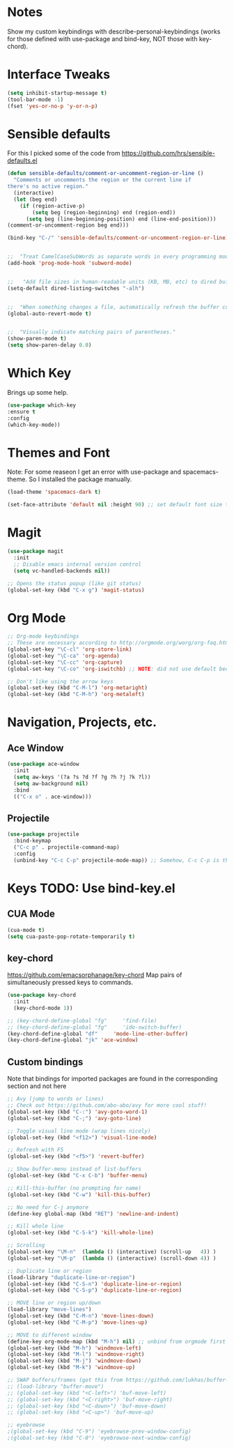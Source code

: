 #+STARTUP: overview

* Notes
Show my custom keybindings with describe-personal-keybindings (works for those defined with use-package and bind-key, NOT those with key-chord).

* Interface Tweaks

#+BEGIN_SRC emacs-lisp
(setq inhibit-startup-message t)
(tool-bar-mode -1)
(fset 'yes-or-no-p 'y-or-n-p)
#+END_SRC

* Sensible defaults
For this I picked some of the code from https://github.com/hrs/sensible-defaults.el

#+BEGIN_SRC emacs-lisp
(defun sensible-defaults/comment-or-uncomment-region-or-line ()
  "Comments or uncomments the region or the current line if
there's no active region."
  (interactive)
  (let (beg end)
    (if (region-active-p)
        (setq beg (region-beginning) end (region-end))
      (setq beg (line-beginning-position) end (line-end-position)))
(comment-or-uncomment-region beg end)))

(bind-key "C-/" 'sensible-defaults/comment-or-uncomment-region-or-line)


;;  "Treat CamelCaseSubWords as separate words in every programming mode."
(add-hook 'prog-mode-hook 'subword-mode)


;;   "Add file sizes in human-readable units (KB, MB, etc) to dired buffers."
(setq-default dired-listing-switches "-alh")


;;  "When something changes a file, automatically refresh the buffer containing that file so they can't get out of sync."
(global-auto-revert-mode t)


;;  "Visually indicate matching pairs of parentheses."
(show-paren-mode t)
(setq show-paren-delay 0.0)
#+END_SRC

* Which Key
Brings up some help.

#+BEGIN_SRC emacs-lisp
(use-package which-key
:ensure t
:config
(which-key-mode))
#+END_SRC

* Themes and Font
Note: For some reaseon I get an error with use-package and spacemacs-theme. So I installed the package manually.
#+BEGIN_SRC emacs-lisp
(load-theme 'spacemacs-dark t)

(set-face-attribute 'default nil :height 90) ;; set default font size to 9 pt
#+END_SRC

* Magit
#+BEGIN_SRC emacs-lisp
(use-package magit
  :init
  ;; Disable emacs internal version control
  (setq vc-handled-backends nil))

;; Opens the status popup (like git status)
(global-set-key (kbd "C-x g") 'magit-status)
#+END_SRC

* Org Mode
#+BEGIN_SRC emacs-lisp
;; Org-mode keybindings
;; These are necessary according to http://orgmode.org/worg/org-faq.html
(global-set-key "\C-cl" 'org-store-link)
(global-set-key "\C-ca" 'org-agenda)
(global-set-key "\C-cc" 'org-capture)
(global-set-key "\C-co" 'org-iswitchb) ;; NOTE: did not use default because of clash

;; Don't like using the arrow keys
(global-set-key (kbd "C-M-l") 'org-metaright)
(global-set-key (kbd "C-M-h") 'org-metaleft)
#+END_SRC

* Navigation, Projects, etc.
** Ace Window
 #+BEGIN_SRC emacs-lisp
   (use-package ace-window
     :init
     (setq aw-keys '(?a ?s ?d ?f ?g ?h ?j ?k ?l))
     (setq aw-background nil)
     :bind
     (("C-x o" . ace-window)))
 #+END_SRC

** Projectile
#+BEGIN_SRC emacs-lisp
(use-package projectile
  :bind-keymap
  ("C-c p" . projectile-command-map)
  :config
  (unbind-key "C-c C-p" projectile-mode-map)) ;; Somehow, C-c C-p is the default, even though the documentation says otherwise.
#+END_SRC

* Keys TODO: Use bind-key.el
** CUA Mode
#+BEGIN_SRC emacs-lisp
(cua-mode t)
(setq cua-paste-pop-rotate-temporarily t)
#+END_SRC

** key-chord
 https://github.com/emacsorphanage/key-chord
 Map pairs of simultaneously pressed keys to commands.

 #+BEGIN_SRC emacs-lisp
   (use-package key-chord
     :init
     (key-chord-mode 1))

   ;; (key-chord-define-global "fg"     'find-file)
   ;; (key-chord-define-global "fg"     'ido-switch-buffer)
   (key-chord-define-global "df"     'mode-line-other-buffer)
   (key-chord-define-global "jk" 'ace-window)
 #+END_SRC

** Custom bindings
Note that bindings for imported packages are found in the corresponding section and not here

#+BEGIN_SRC emacs-lisp
;; Avy (jump to words or lines)
;; Check out https://github.com/abo-abo/avy for more cool stuff!
(global-set-key (kbd "C-:") 'avy-goto-word-1)
(global-set-key (kbd "C-;") 'avy-goto-line)

;; Toggle visual line mode (wrap lines nicely)
(global-set-key (kbd "<f12>") 'visual-line-mode)

;; Refresh with F5
(global-set-key (kbd "<f5>") 'revert-buffer)

;; Show buffer-menu instead of list-buffers
(global-set-key (kbd "C-x C-b") 'buffer-menu)

;; Kill-this-buffer (no prompting for name)
(global-set-key (kbd "C-w") 'kill-this-buffer)

;; No need for C-j anymore
(define-key global-map (kbd "RET") 'newline-and-indent)

;; Kill whole line
(global-set-key (kbd "C-S-k") 'kill-whole-line)

;; Scrolling
(global-set-key "\M-n"  (lambda () (interactive) (scroll-up   4)) )
(global-set-key "\M-p"  (lambda () (interactive) (scroll-down 4)) )

;; Duplicate line or region
(load-library "duplicate-line-or-region")
(global-set-key (kbd "C-S-n") 'duplicate-line-or-region)
(global-set-key (kbd "C-S-p") 'duplicate-line-or-region)

;; MOVE line or region up/down
(load-library "move-lines")
(global-set-key (kbd "C-M-n") 'move-lines-down)
(global-set-key (kbd "C-M-p") 'move-lines-up)

;; MOVE to different window
(define-key org-mode-map (kbd "M-h") nil) ;; unbind from orgmode first
(global-set-key (kbd "M-h") 'windmove-left)
(global-set-key (kbd "M-l") 'windmove-right)
(global-set-key (kbd "M-j") 'windmove-down)
(global-set-key (kbd "M-k") 'windmove-up)

;; SWAP buffers/frames (got this from https://github.com/lukhas/buffer-move)
;; (load-library "buffer-move")
;; (global-set-key (kbd "<C-left>") 'buf-move-left)
;; (global-set-key (kbd "<C-right>") 'buf-move-right)
;; (global-set-key (kbd "<C-down>") 'buf-move-down)
;; (global-set-key (kbd "<C-up>") 'buf-move-up)

;; eyebrowse
;(global-set-key (kbd "C-9") 'eyebrowse-prev-window-config)
;(global-set-key (kbd "C-0") 'eyebrowse-next-window-config)
#+END_SRC
